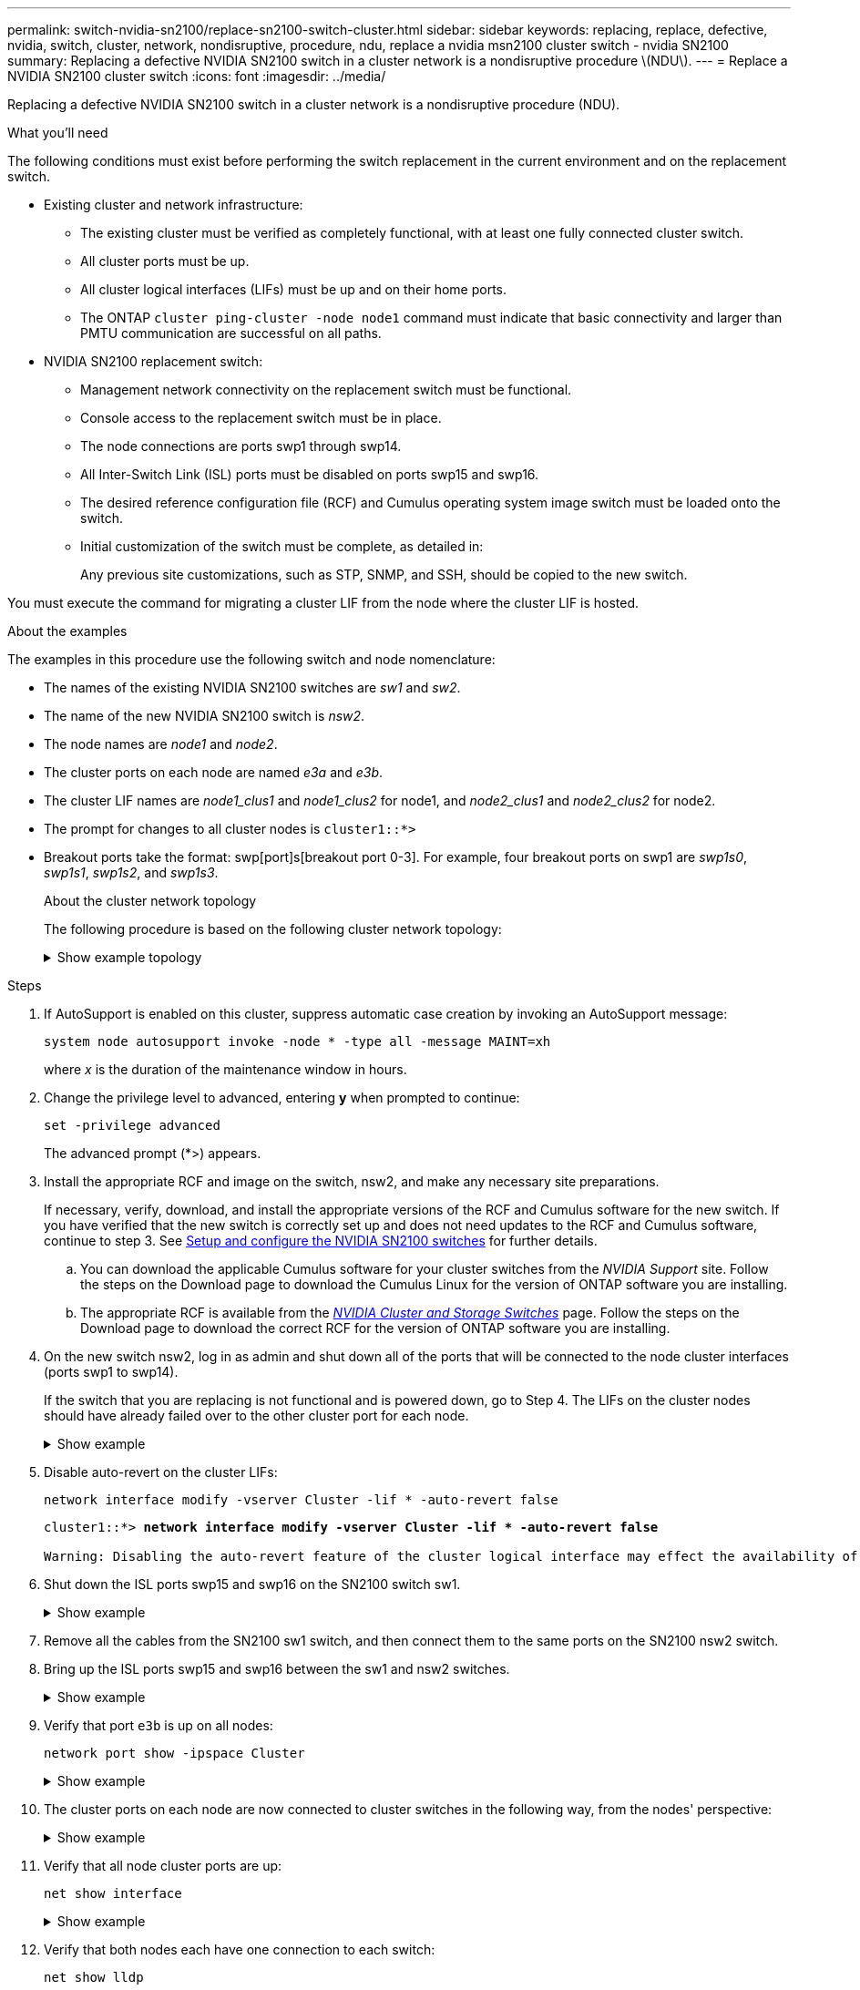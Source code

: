 ---
permalink: switch-nvidia-sn2100/replace-sn2100-switch-cluster.html
sidebar: sidebar
keywords: replacing, replace, defective, nvidia, switch, cluster, network, nondisruptive, procedure, ndu, replace a nvidia msn2100 cluster switch - nvidia SN2100
summary: Replacing a defective NVIDIA SN2100 switch in a cluster network is a nondisruptive procedure \(NDU\).
---
= Replace a NVIDIA SN2100 cluster switch
:icons: font
:imagesdir: ../media/

[.lead]
Replacing a defective NVIDIA SN2100 switch in a cluster network is a nondisruptive procedure (NDU).

.What you'll need
The following conditions must exist before performing the switch replacement in the current environment and on the replacement switch.

* Existing cluster and network infrastructure:
 ** The existing cluster must be verified as completely functional, with at least one fully connected cluster switch.
 ** All cluster ports must be up.
 ** All cluster logical interfaces (LIFs) must be up and on their home ports.
 ** The ONTAP `cluster ping-cluster -node node1` command must indicate that basic connectivity and larger than PMTU communication are successful on all paths.
* NVIDIA SN2100 replacement switch:
 ** Management network connectivity on the replacement switch must be functional.
 ** Console access to the replacement switch must be in place.
 ** The node connections are ports swp1 through swp14.
 ** All Inter-Switch Link (ISL) ports must be disabled on ports swp15 and swp16.
 ** The desired reference configuration file (RCF) and Cumulus operating system image switch must be loaded onto the switch.
 ** Initial customization of the switch must be complete, as detailed in:
+
//xref:replace-configure-new-switch.adoc[Configuring a new Cisco Nexus 9336C-FX2 switch]
+
Any previous site customizations, such as STP, SNMP, and SSH, should be copied to the new switch.

You must execute the command for migrating a cluster LIF from the node where the cluster LIF is hosted.

.About the examples
The examples in this procedure use the following switch and node nomenclature:

* The names of the existing NVIDIA SN2100 switches are _sw1_ and _sw2_.
* The name of the new NVIDIA SN2100 switch is _nsw2_.
* The node names are _node1_ and _node2_.
* The cluster ports on each node are named _e3a_ and _e3b_.
* The cluster LIF names are _node1_clus1_ and _node1_clus2_ for node1, and _node2_clus1_ and _node2_clus2_ for node2.
* The prompt for changes to all cluster nodes is `cluster1::*>`
* Breakout ports take the format: swp[port]s[breakout port 0-3]. For example, four breakout ports on swp1 are _swp1s0_, _swp1s1_, _swp1s2_, and _swp1s3_.
+
.About the cluster network topology

The following procedure is based on the following cluster network topology:
+
.Show example topology
[%collapsible]
====
[subs=+quotes]
----
cluster1::*> *network port show -ipspace Cluster*

Node: node1
                                                                        Ignore
                                                  Speed(Mbps)  Health   Health
Port      IPspace      Broadcast Domain Link MTU  Admin/Oper   Status   Status
--------- ------------ ---------------- ---- ---- ------------ -------- ------
e3a       Cluster      Cluster          up   9000  auto/100000 healthy  false
e3b       Cluster      Cluster          up   9000  auto/100000 healthy  false

Node: node2
                                                                        Ignore
                                                  Speed(Mbps)  Health   Health
Port      IPspace      Broadcast Domain Link MTU  Admin/Oper   Status   Status
--------- ------------ ---------------- ---- ---- ------------ -------- ------
e3a       Cluster      Cluster          up   9000  auto/100000 healthy  false
e3b       Cluster      Cluster          up   9000  auto/100000 healthy  false


cluster1::*> *network interface show -vserver Cluster*

            Logical    Status     Network            Current       Current Is
Vserver     Interface  Admin/Oper Address/Mask       Node          Port    Home
----------- ---------- ---------- ------------------ ------------- ------- ----
Cluster
            node1_clus1  up/up    169.254.209.69/16  node1         e3a     true
            node1_clus2  up/up    169.254.49.125/16  node1         e3b     true
            node2_clus1  up/up    169.254.47.194/16  node2         e3a     true
            node2_clus2  up/up    169.254.19.183/16  node2         e3b     true


cluster1::*> *network device-discovery show -protocol lldp*
Node/       Local  Discovered
Protocol    Port   Device (LLDP: ChassisID)  Interface     Platform
----------- ------ ------------------------- ------------  ----------------
node1      /lldp
            e3a    sw1 (b8:ce:f6:19:1a:7e)   swp3          -
            e3b    sw2 (b8:ce:f6:19:1b:96)   swp3          -
node2      /lldp
            e3a    sw1 (b8:ce:f6:19:1a:7e)   swp4          -
            e3b    sw2 (b8:ce:f6:19:1b:96)   swp4          -
----
+
[subs=+quotes]
----
cumulus@sw1:~$ *net show lldp*

LocalPort  Speed  Mode        RemoteHost         RemotePort
---------  -----  ----------  -----------------  -----------
swp3       100G   Trunk/L2    sw2                e3a
swp4       100G   Trunk/L2    sw2                e3a
swp15      100G   BondMember  sw2                swp15
swp16      100G   BondMember  sw2                swp16


cumulus@sw2:~$ *net show lldp*

LocalPort  Speed  Mode        RemoteHost         RemotePort
---------  -----  ----------  -----------------  -----------
swp3       100G   Trunk/L2    sw1                e3b
swp4       100G   Trunk/L2    sw1                e3b
swp15      100G   BondMember  sw1                swp15
swp16      100G   BondMember  sw1                swp16
----
====

.Steps

. If AutoSupport is enabled on this cluster, suppress automatic case creation by invoking an AutoSupport message: 
+
`system node autosupport invoke -node * -type all -message MAINT=xh`
+
where _x_ is the duration of the maintenance window in hours.

. Change the privilege level to advanced, entering *y* when prompted to continue: 
+
`set -privilege advanced`
+
The advanced prompt (*>) appears.

. Install the appropriate RCF and image on the switch, nsw2, and make any necessary site preparations.
+
If necessary, verify, download, and install the appropriate versions of the RCF and Cumulus software for the new switch. If you have verified that the new switch is correctly set up and does not need updates to the RCF and Cumulus software, continue to step 3. See link:install_setup_sn2100_switches_overview.html[Setup and configure the NVIDIA SN2100 switches] for further details.
+
 .. You can download the applicable Cumulus software for your cluster switches from the _NVIDIA Support_ site. Follow the steps on the Download page to download the Cumulus Linux for the version of ONTAP software you are installing.
 .. The appropriate RCF is available from the link:https://mysupport.netapp.com/site/products/all/details/nvidia-cluster-storage-switch/downloads-tab[_NVIDIA Cluster and Storage Switches_^] page. Follow the steps on the Download page to download the correct RCF for the version of ONTAP software you are installing.
+
. On the new switch nsw2, log in as admin and shut down all of the ports that will be connected to the node cluster interfaces (ports swp1 to swp14).
+
If the switch that you are replacing is not functional and is powered down, go to Step 4. The LIFs on the cluster nodes should have already failed over to the other cluster port for each node.
+
.Show example
[%collapsible]
====
[subs=+quotes]
----
cumulus@nsw2:~$ *net add interface swp1s0-3, swp2s0-3, swp3-14 link down*
cumulus@nsw2:~$ *net pending*
cumulus@nsw2:~$ *net commit*
----
====
+
. Disable auto-revert on the cluster LIFs: 
+
`network interface modify -vserver Cluster -lif * -auto-revert false`
+
[subs=+quotes]
----
cluster1::*> *network interface modify -vserver Cluster -lif * -auto-revert false*

Warning: Disabling the auto-revert feature of the cluster logical interface may effect the availability of your cluster network. Are you sure you want to continue? {y|n}: *y*
----
//. Verify that all cluster LIFs have auto-revert enabled: `net interface show -vserver Cluster -fields auto-revert`

. Shut down the ISL ports swp15 and swp16 on the SN2100 switch sw1.
+
.Show example
[%collapsible]
====
[subs=+quotes]
----
cumulus@sw1:~$ *net add interface swp15-16 link down*
cumulus@sw1:~$ *net pending*
cumulus@sw1:~$ *net commit*
----
====

. Remove all the cables from the SN2100 sw1 switch, and then connect them to the same ports on the SN2100 nsw2 switch.

. Bring up the ISL ports swp15 and swp16 between the sw1 and nsw2 switches.
+
.Show example
[%collapsible]
====
The following commands enable ISL ports swp15 and swp16 on switch sw1:

[subs=+quotes]
----
cumulus@sw1:~$ *net del interface swp15-16 link down*
cumulus@sw1:~$ *net pending*
cumulus@sw1:~$ *net commit*
----


The following example shows that the ISL ports are up on switch sw1:

[subs=+quotes]
----
cumulus@sw1:~$ *net show interface*

State  Name         Spd   MTU    Mode        LLDP           Summary
-----  -----------  ----  -----  ----------  -------------- ----------------------
...
...
UP     swp15        100G  9216   BondMember  nsw2 (swp15)   Master: cluster_isl(UP)
UP     swp16        100G  9216   BondMember  nsw2 (swp16)   Master: cluster_isl(UP)
----
+
The following example shows that the ISL ports are up on switch nsw2:
+
[subs=+quotes]
----
cumulus@nsw2:~$ *net show interface*

State  Name         Spd   MTU    Mode        LLDP           Summary
-----  -----------  ----  -----  ----------  -------------  -----------------------
...
...
UP     swp15        100G  9216   BondMember  sw1 (swp15)    Master: cluster_isl(UP)
UP     swp16        100G  9216   BondMember  sw1 (swp16)    Master: cluster_isl(UP)
----
====

. Verify that port `e3b` is up on all nodes: 
+
`network port show -ipspace Cluster`
+
.Show example
[%collapsible]
====
The output should be similar to the following:
+
[subs=+quotes]
----
cluster1::*> *network port show -ipspace Cluster*

Node: node1
                                                                         Ignore
                                                   Speed(Mbps)  Health   Health
Port      IPspace      Broadcast Domain Link MTU   Admin/Oper   Status   Status
--------- ------------ ---------------- ---- ----- ------------ -------- -------
e3a       Cluster      Cluster          up   9000  auto/100000  healthy  false
e3b       Cluster      Cluster          up   9000  auto/100000  healthy  false


Node: node2
                                                                         Ignore
                                                   Speed(Mbps) Health    Health
Port      IPspace      Broadcast Domain Link MTU   Admin/Oper  Status    Status
--------- ------------ ---------------- ---- ----- ----------- --------- -------
e3a       Cluster      Cluster          up   9000  auto/100000  healthy  false
e3b       Cluster      Cluster          up   9000  auto/100000  healthy  false
----
====

. The cluster ports on each node are now connected to cluster switches in the following way, from the nodes' perspective:
+
.Show example
[%collapsible]
====
[subs=+quotes]
----
cluster1::*> *network device-discovery show -protocol lldp*
Node/       Local  Discovered
Protocol    Port   Device (LLDP: ChassisID)  Interface     Platform
----------- ------ ------------------------- ------------  ----------------
node1      /lldp
            e3a    sw1  (b8:ce:f6:19:1a:7e)   swp3          -
            e3b    nsw2 (b8:ce:f6:19:1b:b6)   swp3          -
node2      /lldp
            e3a    sw1  (b8:ce:f6:19:1a:7e)   swp4          -
            e3b    nsw2 (b8:ce:f6:19:1b:b6)   swp4          -
----
====

. Verify that all node cluster ports are up: 
+
`net show interface`
+
.Show example
[%collapsible]
====
[subs=+quotes]
----
cumulus@nsw2:~$ *net show interface*

State  Name         Spd   MTU    Mode        LLDP              Summary
-----  -----------  ----  -----  ----------  ----------------- ----------------------
...
...
UP     swp3         100G  9216   Trunk/L2                      Master: bridge(UP)
UP     swp4         100G  9216   Trunk/L2                      Master: bridge(UP)
UP     swp15        100G  9216   BondMember  sw1 (swp15)       Master: cluster_isl(UP)
UP     swp16        100G  9216   BondMember  sw1 (swp16)       Master: cluster_isl(UP)
----
====

. Verify that both nodes each have one connection to each switch: 
+
`net show lldp`
+
.Show example
[%collapsible]
====
The following example shows the appropriate results for both switches:

[subs=+quotes]
----
cumulus@sw1:~$ *net show lldp*

LocalPort  Speed  Mode        RemoteHost         RemotePort
---------  -----  ----------  -----------------  -----------
swp3       100G   Trunk/L2    node1              e3a
swp4       100G   Trunk/L2    node2              e3a
swp15      100G   BondMember  nsw2               swp15
swp16      100G   BondMember  nsw2               swp16


cumulus@nsw2:~$ *net show lldp*

LocalPort  Speed  Mode        RemoteHost         RemotePort
---------  -----  ----------  -----------------  -----------
swp3       100G   Trunk/L2    node1                e3b
swp4       100G   Trunk/L2    node2                e3b
swp15      100G   BondMember  sw1                swp15
swp16      100G   BondMember  sw1                swp16
----
====

. Enable auto-revert on the cluster LIFs: `cluster1::*> network interface modify -vserver Cluster -lif * -auto-revert true`

. On switch nsw2, bring up the ports connected to the network ports of the nodes.
+
.Show example
[%collapsible]
====
[subs=+quotes]
----
cumulus@nsw2:~$ *net del interface swp1-14 link down*
cumulus@nsw2:~$ *net pending*
cumulus@nsw2:~$ *net commit*
----
====

. Display information about the nodes in a cluster: 
+
`cluster show`
+
.Show example
[%collapsible]
====
This example shows that the node health for node1 and node2 in this cluster is true:

[subs=+quotes]
----
cluster1::*> *cluster show*

Node          Health  Eligibility
------------- ------- ------------
node1         true    true
node2         true    true
----
====

. Verify that all physical cluster ports are up: 
+
`network port show ipspace Cluster`
+
.Show example
[%collapsible]
====
[subs=+quotes]
----
cluster1::*> *network port show -ipspace Cluster*

Node node1                                                               Ignore
                                                    Speed(Mbps) Health   Health
Port      IPspace     Broadcast Domain  Link  MTU   Admin/Oper  Status   Status
--------- ----------- ----------------- ----- ----- ----------- -------- ------
e3a       Cluster     Cluster           up    9000  auto/10000  healthy  false
e3b       Cluster     Cluster           up    9000  auto/10000  healthy  false

Node: node2
                                                                         Ignore
                                                    Speed(Mbps) Health   Health
Port      IPspace      Broadcast Domain Link  MTU   Admin/Oper  Status   Status
--------- ------------ ---------------- ----- ----- ----------- -------- ------
e3a       Cluster      Cluster          up    9000  auto/10000  healthy  false
e3b       Cluster      Cluster          up    9000  auto/10000  healthy  false
----
====

. Verify that the cluster network is healthy:
+
.Show example
[%collapsible]
====
[subs=+quotes]
----
cumulus@sw1:~$ *net show lldp*

LocalPort  Speed  Mode        RemoteHost      RemotePort
---------  -----  ----------  --------------  -----------
swp3       100G   Trunk/L2    node1           e3a
swp4       100G   Trunk/L2    node2           e3a
swp15      100G   BondMember  nsw2            swp15
swp16      100G   BondMember  nsw2            swp16
----
====

. Enable the Ethernet switch health monitor log collection feature for collecting switch-related log files, using the commands: 
+
`system switch ethernet log setup-password` and `system switch ethernet log enable-collection`
+
Enter: `system switch ethernet log setup-password`
+
.Show example
[%collapsible]
====
[subs=+quotes]
----
cluster1::*> *system switch ethernet log setup-password*
Enter the switch name: <return>
The switch name entered is not recognized.
Choose from the following list:
*sw1*
*nsw2*

cluster1::*> *system switch ethernet log setup-password*

Enter the switch name: *sw1*
RSA key fingerprint is e5:8b:c6:dc:e2:18:18:09:36:63:d9:63:dd:03:d9:cc
Do you want to continue? {y|n}::[n] *y*

Enter the password: <enter switch password>
Enter the password again: <enter switch password>

cluster1::*> *system switch ethernet log setup-password*

Enter the switch name: *nsw2*
RSA key fingerprint is 57:49:86:a1:b9:80:6a:61:9a:86:8e:3c:e3:b7:1f:b1
Do you want to continue? {y|n}:: [n] *y*

Enter the password: <enter switch password>
Enter the password again: <enter switch password>
----
====
+
Followed by: `system switch ethernet log enable-collection`
+
.Show example
[%collapsible]
====
[subs=+quotes]
----
cluster1::*> *system switch ethernet log enable-collection*

Do you want to enable cluster log collection for all nodes in the cluster?
{y|n}: [n] *y*

Enabling cluster switch log collection.

cluster1::*>
----
====
+
NOTE: If any of these commands return an error, contact NetApp support.

. Initiate the switch log collection feature: 
+
`system switch ethernet log collect -device *`
+
Wait for 10 minutes and then check that the log collection was successful using the command: `system switch ethernet log show`
+
.Show example
[%collapsible]
====
[subs=+quotes]
----
cluster1::*> *system switch ethernet log show*
Log Collection Enabled: true

Index  Switch                       Log Timestamp        Status
------ ---------------------------- -------------------  ---------    
1      sw1 (b8:ce:f6:19:1b:42)      4/29/2022 03:05:25   complete   
2      nsw2 (b8:ce:f6:19:1b:96)     4/29/2022 03:07:42   complete
----
====

. Change the privilege level back to admin: 
+
`set -privilege admin`

. If you suppressed automatic case creation, re-enable it by invoking an AutoSupport message: 
+
`system node autosupport invoke -node * -type all -message MAINT=END`
